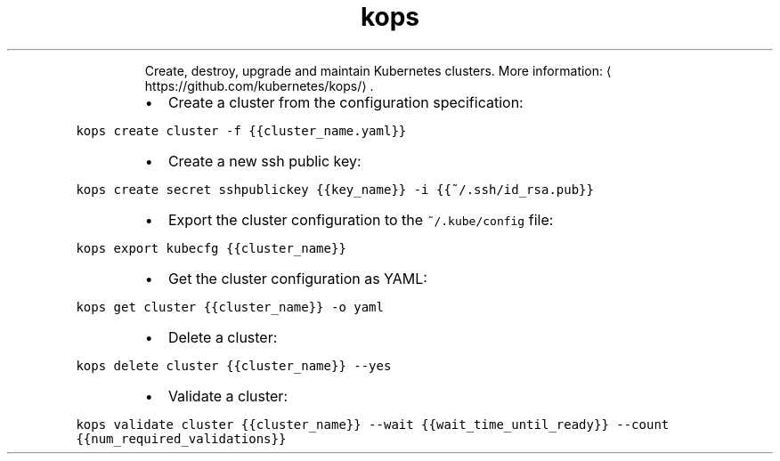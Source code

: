 .TH kops
.PP
.RS
Create, destroy, upgrade and maintain Kubernetes clusters.
More information: \[la]https://github.com/kubernetes/kops/\[ra]\&.
.RE
.RS
.IP \(bu 2
Create a cluster from the configuration specification:
.RE
.PP
\fB\fCkops create cluster \-f {{cluster_name.yaml}}\fR
.RS
.IP \(bu 2
Create a new ssh public key:
.RE
.PP
\fB\fCkops create secret sshpublickey {{key_name}} \-i {{~/.ssh/id_rsa.pub}}\fR
.RS
.IP \(bu 2
Export the cluster configuration to the \fB\fC~/.kube/config\fR file:
.RE
.PP
\fB\fCkops export kubecfg {{cluster_name}}\fR
.RS
.IP \(bu 2
Get the cluster configuration as YAML:
.RE
.PP
\fB\fCkops get cluster {{cluster_name}} \-o yaml\fR
.RS
.IP \(bu 2
Delete a cluster:
.RE
.PP
\fB\fCkops delete cluster {{cluster_name}} \-\-yes\fR
.RS
.IP \(bu 2
Validate a cluster:
.RE
.PP
\fB\fCkops validate cluster {{cluster_name}} \-\-wait {{wait_time_until_ready}} \-\-count {{num_required_validations}}\fR
